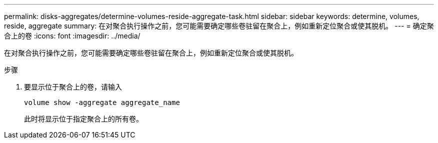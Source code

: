 ---
permalink: disks-aggregates/determine-volumes-reside-aggregate-task.html 
sidebar: sidebar 
keywords: determine, volumes, reside, aggregate 
summary: 在对聚合执行操作之前，您可能需要确定哪些卷驻留在聚合上，例如重新定位聚合或使其脱机。 
---
= 确定聚合上的卷
:icons: font
:imagesdir: ../media/


[role="lead"]
在对聚合执行操作之前，您可能需要确定哪些卷驻留在聚合上，例如重新定位聚合或使其脱机。

.步骤
. 要显示位于聚合上的卷，请输入
+
`volume show -aggregate aggregate_name`

+
此时将显示位于指定聚合上的所有卷。


